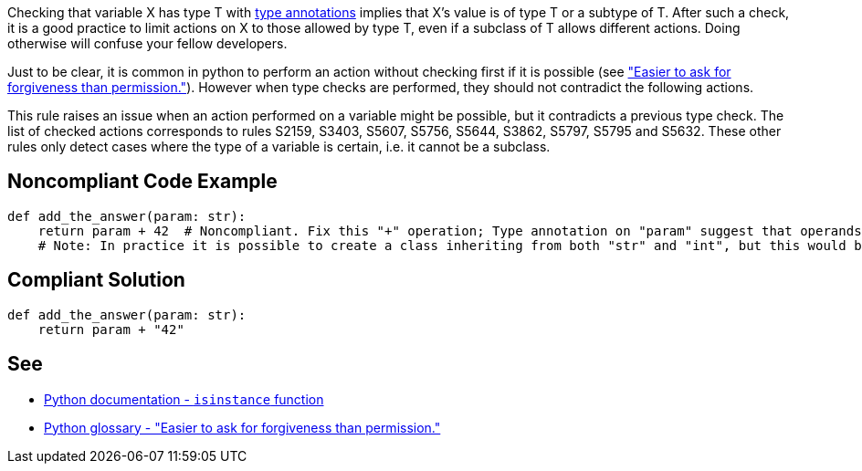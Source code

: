Checking that variable X has type T with https://docs.python.org/3/library/typing.html[type annotations] implies that X's value is of type T or a subtype of T. After such a check, it is a good practice to limit actions on X to those allowed by type T, even if a subclass of T allows different actions. Doing otherwise will confuse your fellow developers.


Just to be clear, it is common in python to perform an action without checking first if it is possible (see https://docs.python.org/3/glossary.html#term-eafp["Easier to ask for forgiveness than permission."]). However when type checks are performed, they should not contradict the following actions.


This rule raises an issue when an action performed on a variable might be possible, but it contradicts a previous type check. The list of checked actions corresponds to rules S2159, S3403, S5607, S5756, S5644, S3862, S5797, S5795 and S5632. These other rules only detect cases where the type of a variable is certain, i.e. it cannot be a subclass.

== Noncompliant Code Example

----
def add_the_answer(param: str):
    return param + 42  # Noncompliant. Fix this "+" operation; Type annotation on "param" suggest that operands have incompatible types.
    # Note: In practice it is possible to create a class inheriting from both "str" and "int", but this would be a very confusing design.
----

== Compliant Solution

----
def add_the_answer(param: str):
    return param + "42"
----

== See

* https://docs.python.org/3/library/functions.html#isinstance[Python documentation - ``++isinstance++`` function]
* https://docs.python.org/3/glossary.html#term-eafp[Python glossary - "Easier to ask for forgiveness than permission."]
